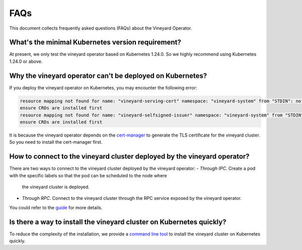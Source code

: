 .. _faqs:

FAQs
====

This document collects frequently asked questions (FAQs) about the Vineyard Operator.

What's the minimal Kubernetes version requirement?
---------------------------------------------------

At present, we only test the vineyard operator based on Kubernetes 1.24.0. 
So we highly recommend using Kubernetes 1.24.0 or above.

Why the vineyard operator can't be deployed on Kubernetes?
---------------------------------------------------------------

If you deploy the vineyard operator on Kubernetes, you may encounter the following error:

.. code:: shell

    resource mapping not found for name: "vineyard-serving-cert" namespace: "vineyard-system" from "STDIN": no matches for kind "Certificate" in version "cert-manager.io/v1"
    ensure CRDs are installed first
    resource mapping not found for name: "vineyard-selfsigned-issuer" namespace: "vineyard-system" from "STDIN": no matches for kind "Issuer" in version "cert-manager.io/v1"
    ensure CRDs are installed first

It is because the vineyard operator depends on the `cert-manager`_ to 
generate the TLS certificate for the vineyard cluster. So you need to install the cert-manager first.

How to connect to the vineyard cluster deployed by the vineyard operator?
--------------------------------------------------------------------------

There are two ways to connect to the vineyard cluster deployed by the vineyard operator:
- `Through IPC`. Create a pod with the specific labels so that the pod can be scheduled to the node where 
    the vineyard cluster is deployed.
- `Through RPC`. Connect to the vineyard cluster through the RPC service exposed by the vineyard operator.
You could refer to the `guide`_ for more details.

Is there a way to install the vineyard cluster on Kubernetes quickly?
----------------------------------------------------------------------

To reduce the complexity of the installation, we provide a `command line tool`_
to install the vineyard cluster on Kubernetes quickly.

.. _cert-manager: https://cert-manager.io/
.. _guide: ../../tutorials/kubernetes/using-vineyard-operator.rst
.. _command line tool: ../../../k8s/cmd/README.md